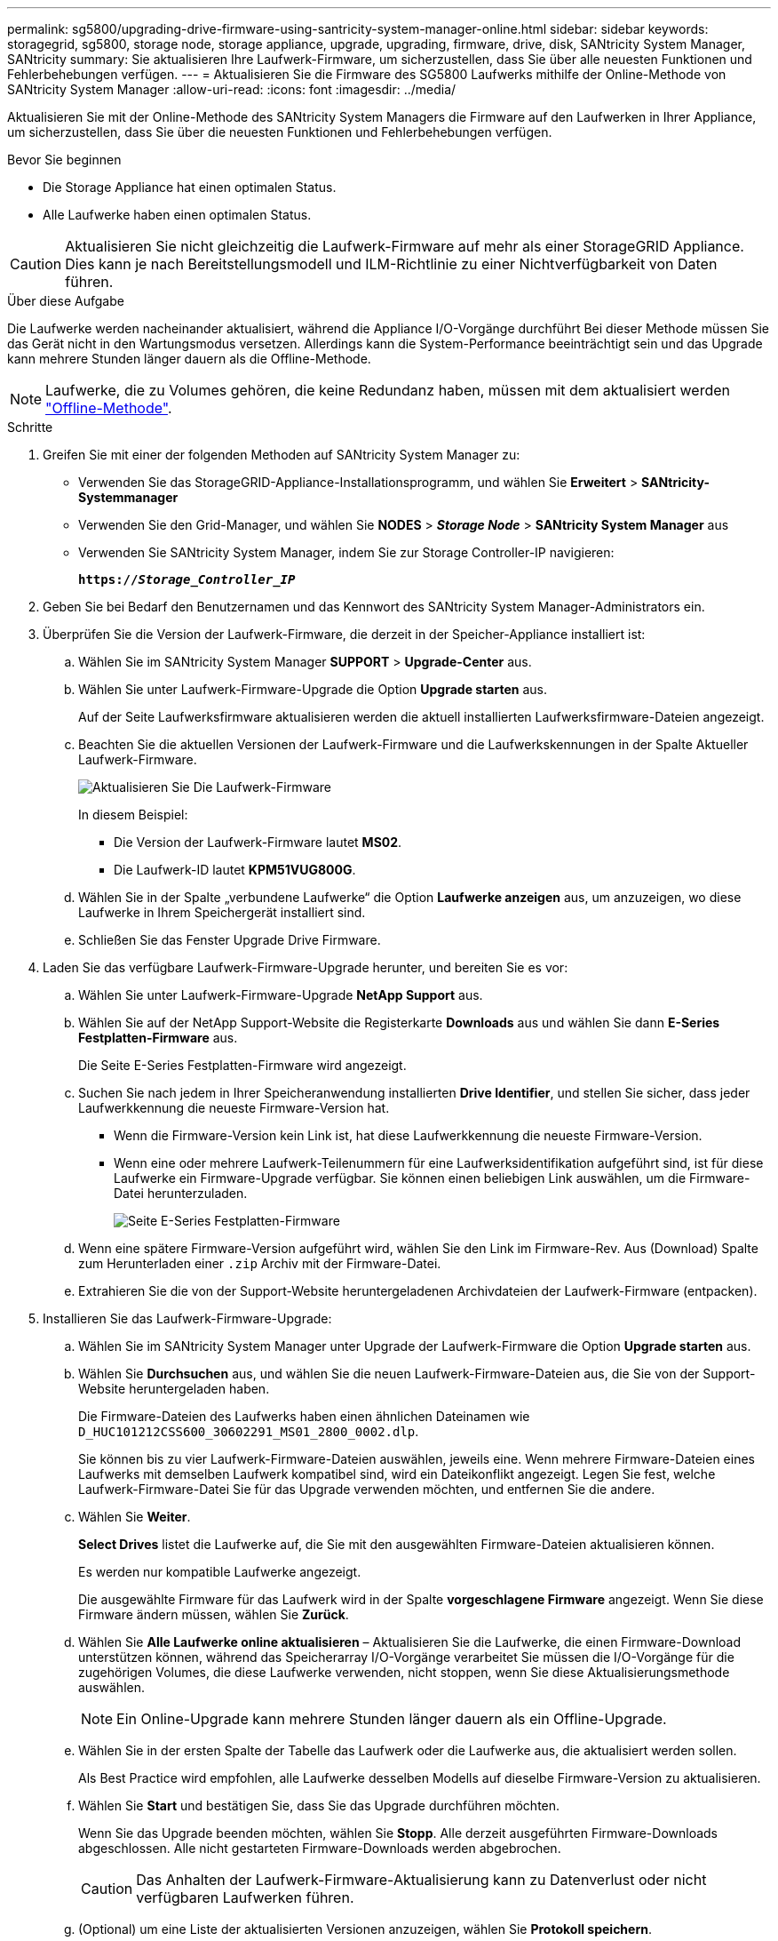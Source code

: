 ---
permalink: sg5800/upgrading-drive-firmware-using-santricity-system-manager-online.html 
sidebar: sidebar 
keywords: storagegrid, sg5800, storage node, storage appliance, upgrade, upgrading, firmware, drive, disk, SANtricity System Manager, SANtricity 
summary: Sie aktualisieren Ihre Laufwerk-Firmware, um sicherzustellen, dass Sie über alle neuesten Funktionen und Fehlerbehebungen verfügen. 
---
= Aktualisieren Sie die Firmware des SG5800 Laufwerks mithilfe der Online-Methode von SANtricity System Manager
:allow-uri-read: 
:icons: font
:imagesdir: ../media/


[role="lead"]
Aktualisieren Sie mit der Online-Methode des SANtricity System Managers die Firmware auf den Laufwerken in Ihrer Appliance, um sicherzustellen, dass Sie über die neuesten Funktionen und Fehlerbehebungen verfügen.

.Bevor Sie beginnen
* Die Storage Appliance hat einen optimalen Status.
* Alle Laufwerke haben einen optimalen Status.



CAUTION: Aktualisieren Sie nicht gleichzeitig die Laufwerk-Firmware auf mehr als einer StorageGRID Appliance. Dies kann je nach Bereitstellungsmodell und ILM-Richtlinie zu einer Nichtverfügbarkeit von Daten führen.

.Über diese Aufgabe
Die Laufwerke werden nacheinander aktualisiert, während die Appliance I/O-Vorgänge durchführt Bei dieser Methode müssen Sie das Gerät nicht in den Wartungsmodus versetzen. Allerdings kann die System-Performance beeinträchtigt sein und das Upgrade kann mehrere Stunden länger dauern als die Offline-Methode.

[NOTE]
====
Laufwerke, die zu Volumes gehören, die keine Redundanz haben, müssen mit dem aktualisiert werden link:upgrading-drive-firmware-using-santricity-system-manager-offline.html["Offline-Methode"].

====
.Schritte
. Greifen Sie mit einer der folgenden Methoden auf SANtricity System Manager zu:
+
** Verwenden Sie das StorageGRID-Appliance-Installationsprogramm, und wählen Sie *Erweitert* > *SANtricity-Systemmanager*
** Verwenden Sie den Grid-Manager, und wählen Sie *NODES* > *_Storage Node_* > *SANtricity System Manager* aus
** Verwenden Sie SANtricity System Manager, indem Sie zur Storage Controller-IP navigieren:
+
`*https://_Storage_Controller_IP_*`



. Geben Sie bei Bedarf den Benutzernamen und das Kennwort des SANtricity System Manager-Administrators ein.
. Überprüfen Sie die Version der Laufwerk-Firmware, die derzeit in der Speicher-Appliance installiert ist:
+
.. Wählen Sie im SANtricity System Manager *SUPPORT* > *Upgrade-Center* aus.
.. Wählen Sie unter Laufwerk-Firmware-Upgrade die Option *Upgrade starten* aus.
+
Auf der Seite Laufwerksfirmware aktualisieren werden die aktuell installierten Laufwerksfirmware-Dateien angezeigt.

.. Beachten Sie die aktuellen Versionen der Laufwerk-Firmware und die Laufwerkskennungen in der Spalte Aktueller Laufwerk-Firmware.
+
image::../media/storagegrid_update_drive_firmware.png[Aktualisieren Sie Die Laufwerk-Firmware]

+
In diesem Beispiel:

+
*** Die Version der Laufwerk-Firmware lautet *MS02*.
*** Die Laufwerk-ID lautet *KPM51VUG800G*.


.. Wählen Sie in der Spalte „verbundene Laufwerke“ die Option *Laufwerke anzeigen* aus, um anzuzeigen, wo diese Laufwerke in Ihrem Speichergerät installiert sind.
.. Schließen Sie das Fenster Upgrade Drive Firmware.


. Laden Sie das verfügbare Laufwerk-Firmware-Upgrade herunter, und bereiten Sie es vor:
+
.. Wählen Sie unter Laufwerk-Firmware-Upgrade *NetApp Support* aus.
.. Wählen Sie auf der NetApp Support-Website die Registerkarte *Downloads* aus und wählen Sie dann *E-Series Festplatten-Firmware* aus.
+
Die Seite E-Series Festplatten-Firmware wird angezeigt.

.. Suchen Sie nach jedem in Ihrer Speicheranwendung installierten *Drive Identifier*, und stellen Sie sicher, dass jeder Laufwerkkennung die neueste Firmware-Version hat.
+
*** Wenn die Firmware-Version kein Link ist, hat diese Laufwerkkennung die neueste Firmware-Version.
*** Wenn eine oder mehrere Laufwerk-Teilenummern für eine Laufwerksidentifikation aufgeführt sind, ist für diese Laufwerke ein Firmware-Upgrade verfügbar. Sie können einen beliebigen Link auswählen, um die Firmware-Datei herunterzuladen.
+
image::../media/storagegrid_drive_firmware_download.png[Seite E-Series Festplatten-Firmware]



.. Wenn eine spätere Firmware-Version aufgeführt wird, wählen Sie den Link im Firmware-Rev. Aus (Download) Spalte zum Herunterladen einer `.zip` Archiv mit der Firmware-Datei.
.. Extrahieren Sie die von der Support-Website heruntergeladenen Archivdateien der Laufwerk-Firmware (entpacken).


. Installieren Sie das Laufwerk-Firmware-Upgrade:
+
.. Wählen Sie im SANtricity System Manager unter Upgrade der Laufwerk-Firmware die Option *Upgrade starten* aus.
.. Wählen Sie *Durchsuchen* aus, und wählen Sie die neuen Laufwerk-Firmware-Dateien aus, die Sie von der Support-Website heruntergeladen haben.
+
Die Firmware-Dateien des Laufwerks haben einen ähnlichen Dateinamen wie `D_HUC101212CSS600_30602291_MS01_2800_0002.dlp`.

+
Sie können bis zu vier Laufwerk-Firmware-Dateien auswählen, jeweils eine. Wenn mehrere Firmware-Dateien eines Laufwerks mit demselben Laufwerk kompatibel sind, wird ein Dateikonflikt angezeigt. Legen Sie fest, welche Laufwerk-Firmware-Datei Sie für das Upgrade verwenden möchten, und entfernen Sie die andere.

.. Wählen Sie *Weiter*.
+
*Select Drives* listet die Laufwerke auf, die Sie mit den ausgewählten Firmware-Dateien aktualisieren können.

+
Es werden nur kompatible Laufwerke angezeigt.

+
Die ausgewählte Firmware für das Laufwerk wird in der Spalte *vorgeschlagene Firmware* angezeigt. Wenn Sie diese Firmware ändern müssen, wählen Sie *Zurück*.

.. Wählen Sie *Alle Laufwerke online aktualisieren* – Aktualisieren Sie die Laufwerke, die einen Firmware-Download unterstützen können, während das Speicherarray I/O-Vorgänge verarbeitet Sie müssen die I/O-Vorgänge für die zugehörigen Volumes, die diese Laufwerke verwenden, nicht stoppen, wenn Sie diese Aktualisierungsmethode auswählen.
+

NOTE: Ein Online-Upgrade kann mehrere Stunden länger dauern als ein Offline-Upgrade.

.. Wählen Sie in der ersten Spalte der Tabelle das Laufwerk oder die Laufwerke aus, die aktualisiert werden sollen.
+
Als Best Practice wird empfohlen, alle Laufwerke desselben Modells auf dieselbe Firmware-Version zu aktualisieren.

.. Wählen Sie *Start* und bestätigen Sie, dass Sie das Upgrade durchführen möchten.
+
Wenn Sie das Upgrade beenden möchten, wählen Sie *Stopp*. Alle derzeit ausgeführten Firmware-Downloads abgeschlossen. Alle nicht gestarteten Firmware-Downloads werden abgebrochen.

+

CAUTION: Das Anhalten der Laufwerk-Firmware-Aktualisierung kann zu Datenverlust oder nicht verfügbaren Laufwerken führen.

.. (Optional) um eine Liste der aktualisierten Versionen anzuzeigen, wählen Sie *Protokoll speichern*.
+
Die Protokolldatei wird im Download-Ordner für Ihren Browser mit dem Namen gespeichert `latest-upgrade-log-timestamp.txt`.

+
link:troubleshoot-upgrading-drive-firmware-using-santricity-system-manager.html["Beheben Sie bei Bedarf Fehler bei der Aktualisierung der Treiber-Firmware"].




